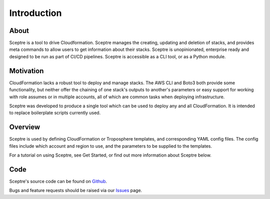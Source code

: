 ============
Introduction
============

About
-----

Sceptre is a tool to drive Cloudformation. Sceptre manages the creating, updating and deletion of stacks, and provides meta commands to allow users to get information about their stacks. Sceptre is unopinionated, enterprise ready and designed to be run as part of CI/CD pipelines. Sceptre is accessible as a CLI tool, or as a Python module.


Motivation
----------

CloudFormation lacks a robust tool to deploy and manage stacks. The AWS CLI and Boto3 both provide some functionality, but neither offer the chaining of one stack's outputs to another's parameters or easy support for working with role assumes or in multiple accounts, all of which are common tasks when deploying infrastructure.

Sceptre was developed to produce a single tool which can be used to deploy any and all CloudFormation. It is intended to replace boilerplate scripts currently used.


Overview
--------

Sceptre is used by defining CloudFormation or Troposphere templates, and corresponding YAML config files. The config files include which account and region to use, and the parameters to be supplied to the templates.

For a tutorial on using Sceptre, see Get Started, or find out more information about Sceptre below.


Code
----

Sceptre's source code can be found on `Github <https://github.com/cloudreach/sceptre/>`_.

Bugs and feature requests should be raised via our `Issues <https://github.com/cloudreach/sceptre/issues>`_ page.
